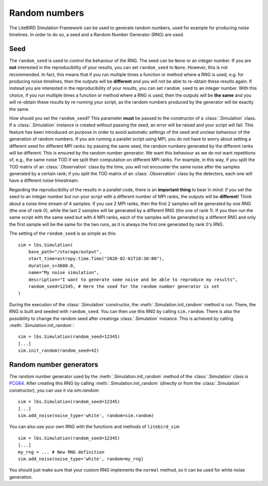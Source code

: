 .. _random-numbers:

Random numbers
==============

The LiteBIRD Simulation Framework can be used to generate random numbers,
used for example for producing noise timelines. In order to do so,
a seed and a Random Number Generator (RNG) are used.

Seed
----

The ``random_seed`` is used to control the behaviour of the RNG. The seed
can be ``None`` or an integer number.
If you are **not** interested in the reproducibility of your results, you can
set ``random_seed`` to ``None``. However, this is not recommended.
In fact, this means that if you run multiple times a function or method where
a RNG is used, e.g. for producing noise timelines, then
the outputs will be **different** and you will not be able to re-obtain these
results again.
If instead you are interested in the reproducibility of your results, you can
set ``random_seed`` to an integer number.
With this choice, if you run multiple times a function or method where
a RNG is used, then the outputs will be **the same** and
you will re-obtain these results by re-running your script, as the random
numbers produced by the generator will be exactly the same.

How should you set the ``random_seed``? This parameter **must** be passed to
the constructor of a :class:`.Simulation` class.
If a :class:`.Simulation` instance is created without passing the seed, an
error will be raised and your script will fail. This feature has been
introduced on purpose in order to avoid automatic settings of the seed and
unclear behaviour of the generation of random numbers.
If you are running a parallel script using MPI, you do not have to
worry about setting a different seed for different MPI ranks: by passing
the same seed, the random numbers generated by the different ranks will be
different. This is ensured by the random number generator. We want this
behaviour as we do not want repetitions of, e.g., the same noise TOD if
we split their computation on different MPI ranks. For example, in this
way, if you split the TOD matrix of an :class:`.Observation` class by the
time, you will not encounter the same noise after the samples generated
by a certain rank; if you split the TOD matrix of an :class:`.Observation`
class by the detectors, each one will have a different noise timestream.

Regarding the reproducibility of the results in a parallel code, there is
an **important thing** to bear in mind: if you set the seed to an integer
number but run your script with a different number of MPI ranks, the
outputs will be **different**! Think about a noise time stream of 4 samples.
If you use 2 MPI ranks, then the first 2 samples will be generated by
one RNG (the one of rank 0), while the last 2 samples will be generated
by a different RNG (the one of rank 1). If you then run the same script
with the same seed but with 4 MPI ranks, each of the samples will be
generated by a different RNG and only the first sample will be the same
for the two runs, as it is always the first one generated by rank 0's RNG.

The setting of the ``random_seed`` is as simple as this::

  sim = lbs.Simulation(
      base_path="/storage/output",
      start_time=astropy.time.Time("2020-02-01T10:30:00"),
      duration_s=3600.0,
      name="My noise simulation",
      description="I want to generate some noise and be able to reproduce my results",
      random_seed=12345, # Here the seed for the random number generator is set
  )

During the execution of the :class:`.Simulation` constructor, the
:meth:`.Simulation.init_random` method is run. There, the RNG is
built and seeded with ``random_seed``. You can then use this RNG
by calling ``sim.random``. There is also the possibility to
change the random seed after creatinga :class:`.Simulation` instance.
This is achieved by calling :meth:`.Simulation.init_random`::

  sim = lbs.Simulation(random_seed=12345)
  [...]
  sim.init_random(random_seed=42)

Random number generators
------------------------

The random number generator used by the :meth:`.Simulation.init_random`
method of the :class:`.Simulation` class is
`PCG64 <https://numpy.org/doc/stable/reference/random/bit_generators/pcg64.html>`_.
After creating this RNG by calling :meth:`.Simulation.init_random`
(directly or from the :class:`.Simulation` constructor), you can use it
via `sim.random`::

  sim = lbs.Simulation(random_seed=12345)
  [...]
  sim.add_noise(noise_type='white', random=sim.random)

You can also use your own RNG with the functions and methods of
``litebird_sim``::

  sim = lbs.Simulation(random_seed=12345)
  [...]
  my_rng = ... # New RNG definition
  sim.add_noise(noise_type='white', random=my_rng)

You should just make sure that your custom RNG implements the
``normal`` method, so it can be used for white noise generation.

